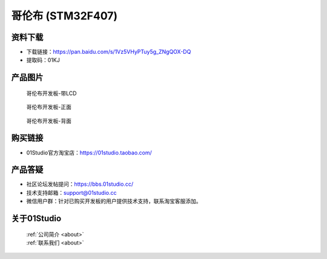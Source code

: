 
哥伦布 (STM32F407)
======================

资料下载
------------
- 下载链接：https://pan.baidu.com/s/1Vz5VHyPTuy5g_ZNgQOX-DQ
- 提取码：01KJ 

产品图片
------------

.. figure:: media/columbus.png

  哥伦布开发板-带LCD

.. figure:: media/columbus_f.png
   
  哥伦布开发板-正面

.. figure:: media/columbus_b.png
   
  哥伦布开发板-背面

购买链接
------------
- 01Studio官方淘宝店：https://01studio.taobao.com/


产品答疑
-------------
- 社区论坛发帖提问：https://bbs.01studio.cc/ 
- 技术支持邮箱：support@01studio.cc
- 微信用户群：针对已购买开发板的用户提供技术支持，联系淘宝客服添加。


关于01Studio
--------------

  | :ref:`公司简介 <about>`  
  | :ref:`联系我们 <about>`
